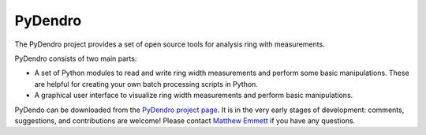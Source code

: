 PyDendro
========

The PyDendro project provides a set of open source tools for analysis
ring with measurements.

PyDendro consists of two main parts:

* A set of Python modules to read and write ring width measurements
  and perform some basic manipulations.  These are helpful for
  creating your own batch processing scripts in Python.

* A graphical user interface to visualize ring width measurements and
  perform basic manipulations.

PyDendo can be downloaded from the `PyDendro project page`_.  It is in
the very early stages of development: comments, suggestions, and
contributions are welcome!  Please contact `Matthew Emmett`_ if you
have any questions.


.. _`PyDendro project page`: http://github.com/memmett/PyDendro
.. _`Matthew Emmett`: http://www.unc.edu/~mwemmett/
